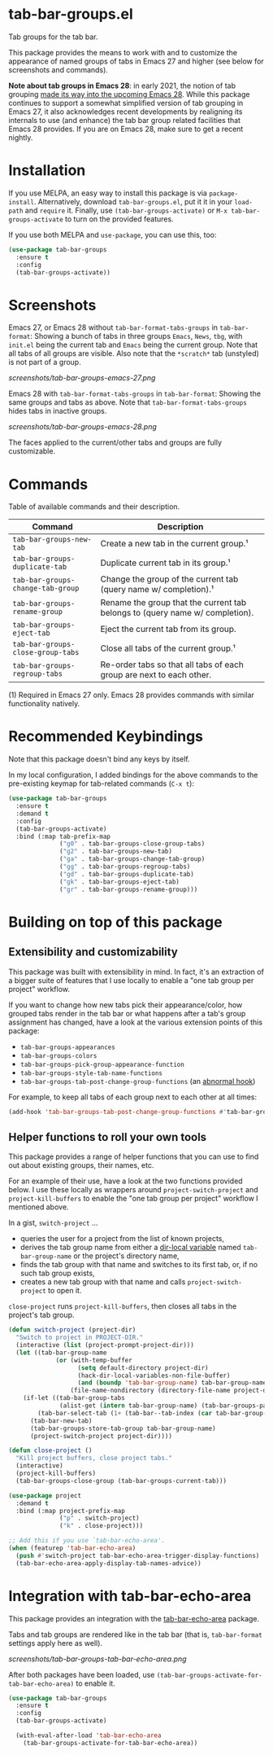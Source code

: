 * tab-bar-groups.el

Tab groups for the tab bar.

This package provides the means to work with and to customize the
appearance of named groups of tabs in Emacs 27 and higher (see below for
screenshots and commands).

*Note about tab groups in Emacs 28*: in early 2021, the notion of tab
grouping [[https://git.savannah.gnu.org/cgit/emacs.git/commit/etc/NEWS?id=f9b737fb9d21ac7adff403274167e76e77d033b8][made its way into the upcoming Emacs 28]]. While this package
continues to support a somewhat simplified version of tab grouping in
Emacs 27, it also acknowledges recent developments by realigning its
internals to use (and enhance) the tab bar group related facilities that
Emacs 28 provides. If you are on Emacs 28, make sure to get a recent
nightly.

* Installation

If you use MELPA, an easy way to install this package is via
=package-install=. Alternatively, download =tab-bar-groups.el=, put it
it in your =load-path= and =require= it. Finally, use
=(tab-bar-groups-activate)= or =M-x tab-bar-groups-activate= to turn on
the provided features.

If you use both MELPA and =use-package=, you can use this, too:

#+begin_src emacs-lisp
(use-package tab-bar-groups
  :ensure t
  :config
  (tab-bar-groups-activate))
#+end_src

* Screenshots

Emacs 27, or Emacs 28 without =tab-bar-format-tabs-groups= in
=tab-bar-format=: Showing a bunch of tabs in three groups =Emacs=,
=News=, =tbg=, with =init.el= being the current tab and =Emacs= being
the current group. Note that all tabs of all groups are visible.  Also
note that the =*scratch*= tab (unstyled) is not part of a group.

[[screenshots/tab-bar-groups-emacs-27.png]]

Emacs 28 with =tab-bar-format-tabs-groups= in =tab-bar-format=: Showing
the same groups and tabs as above. Note that
=tab-bar-format-tabs-groups= hides tabs in inactive groups.

[[screenshots/tab-bar-groups-emacs-28.png]]

The faces applied to the current/other tabs and groups are fully
customizable.

* Commands

Table of available commands and their description.

| Command                           | Description                                                                  |
|-----------------------------------+------------------------------------------------------------------------------|
| =tab-bar-groups-new-tab=          | Create a new tab in the current group.¹                                      |
| =tab-bar-groups-duplicate-tab=    | Duplicate current tab in its group.¹                                        |
| =tab-bar-groups-change-tab-group= | Change the group of the current tab (query name w/ completion).¹             |
| =tab-bar-groups-rename-group=     | Rename the group that the current tab belongs to (query name w/ completion). |
| =tab-bar-groups-eject-tab=        | Eject the current tab from its group.                                        |
| =tab-bar-groups-close-group-tabs= | Close all tabs of the current group.¹                                        |
| =tab-bar-groups-regroup-tabs=     | Re-order tabs so that all tabs of each group are next to each other.         |

(1) Required in Emacs 27 only. Emacs 28 provides commands with similar
functionality natively.

* Recommended Keybindings

Note that this package doesn't bind any keys by itself.

In my local configuration, I added bindings for the above commands to
the pre-existing keymap for tab-related commands (=C-x t=):

#+begin_src emacs-lisp
(use-package tab-bar-groups
  :ensure t
  :demand t
  :config
  (tab-bar-groups-activate)
  :bind (:map tab-prefix-map
              ("g0" . tab-bar-groups-close-group-tabs)
              ("g2" . tab-bar-groups-new-tab)
              ("ga" . tab-bar-groups-change-tab-group)
              ("gg" . tab-bar-groups-regroup-tabs)
              ("gd" . tab-bar-groups-duplicate-tab)
              ("gk" . tab-bar-groups-eject-tab)
              ("gr" . tab-bar-groups-rename-group)))
#+end_src

* Building on top of this package
** Extensibility and customizability

This package was built with extensibility in mind. In fact, it's an
extraction of a bigger suite of features that I use locally to enable a
"one tab group per project" workflow.

If you want to change how new tabs pick their appearance/color, how
grouped tabs render in the tab bar or what happens after a tab's group
assignment has changed, have a look at the various extension points of
this package:

- =tab-bar-groups-appearances=
- =tab-bar-groups-colors=
- =tab-bar-groups-pick-group-appearance-function=
- =tab-bar-groups-style-tab-name-functions=
- =tab-bar-groups-tab-post-change-group-functions= (an [[https://www.gnu.org/software/emacs/manual/html_node/emacs/Hooks.html][abnormal hook]])

For example, to keep all tabs of each group next to each other at all
times:

#+begin_src emacs-lisp
(add-hook 'tab-bar-groups-tab-post-change-group-functions #'tab-bar-groups-regroup-tabs)
#+end_src

** Helper functions to roll your own tools

This package provides a range of helper functions that you can use to
find out about existing groups, their names, etc.

For an example of their use, have a look at the two functions provided
below. I use these locally as wrappers around =project-switch-project=
and =project-kill-buffers= to enable the "one tab group per project"
workflow I mentioned above.

In a gist, =switch-project= ...

- queries the user for a project from the list of known projects,
- derives the tab group name from either a [[https://www.gnu.org/software/emacs/manual/html_node/elisp/Directory-Local-Variables.html][dir-local variable]] named
  =tab-bar-group-name= or the project's directory name,
- finds the tab group with that name and switches to its first tab, or,
  if no such tab group exists,
- creates a new tab group with that name and calls
  =project-switch-project= to open it.

=close-project= runs =project-kill-buffers=, then closes all tabs in the
project's tab group.

#+begin_src lisp
(defun switch-project (project-dir)
  "Switch to project in PROJECT-DIR."
  (interactive (list (project-prompt-project-dir)))
  (let ((tab-bar-group-name
             (or (with-temp-buffer
                   (setq default-directory project-dir)
                   (hack-dir-local-variables-non-file-buffer)
                   (and (boundp 'tab-bar-group-name) tab-bar-group-name))
                 (file-name-nondirectory (directory-file-name project-dir)))))
    (if-let ((tab-bar-group-tabs
              (alist-get (intern tab-bar-group-name) (tab-bar-groups-parse-groups))))
        (tab-bar-select-tab (1+ (tab-bar--tab-index (car tab-bar-group-tabs))))
      (tab-bar-new-tab)
      (tab-bar-groups-store-tab-group tab-bar-group-name)
      (project-switch-project project-dir))))

(defun close-project ()
  "Kill project buffers, close project tabs."
  (interactive)
  (project-kill-buffers)
  (tab-bar-groups-close-group (tab-bar-groups-current-tab)))

(use-package project
  :demand t
  :bind (:map project-prefix-map
              ("p" . switch-project)
              ("k" . close-project)))

;; Add this if you use `tab-bar-echo-area'.
(when (featurep 'tab-bar-echo-area)
  (push #'switch-project tab-bar-echo-area-trigger-display-functions)
  (tab-bar-echo-area-apply-display-tab-names-advice))
#+end_src

* Integration with tab-bar-echo-area

This package provides an integration with the [[https://github.com/fritzgrabo/tab-bar-echo-area][tab-bar-echo-area]] package.

Tabs and tab groups are rendered like in the tab bar (that is,
=tab-bar-format= settings apply here as well).

[[screenshots/tab-bar-groups-tab-bar-echo-area.png]]

After both packages have been loaded, use
=(tab-bar-groups-activate-for-tab-bar-echo-area)= to enable it.

#+begin_src emacs-lisp
(use-package tab-bar-groups
  :ensure t
  :config
  (tab-bar-groups-activate)

  (with-eval-after-load 'tab-bar-echo-area
    (tab-bar-groups-activate-for-tab-bar-echo-area))
#+end_src
